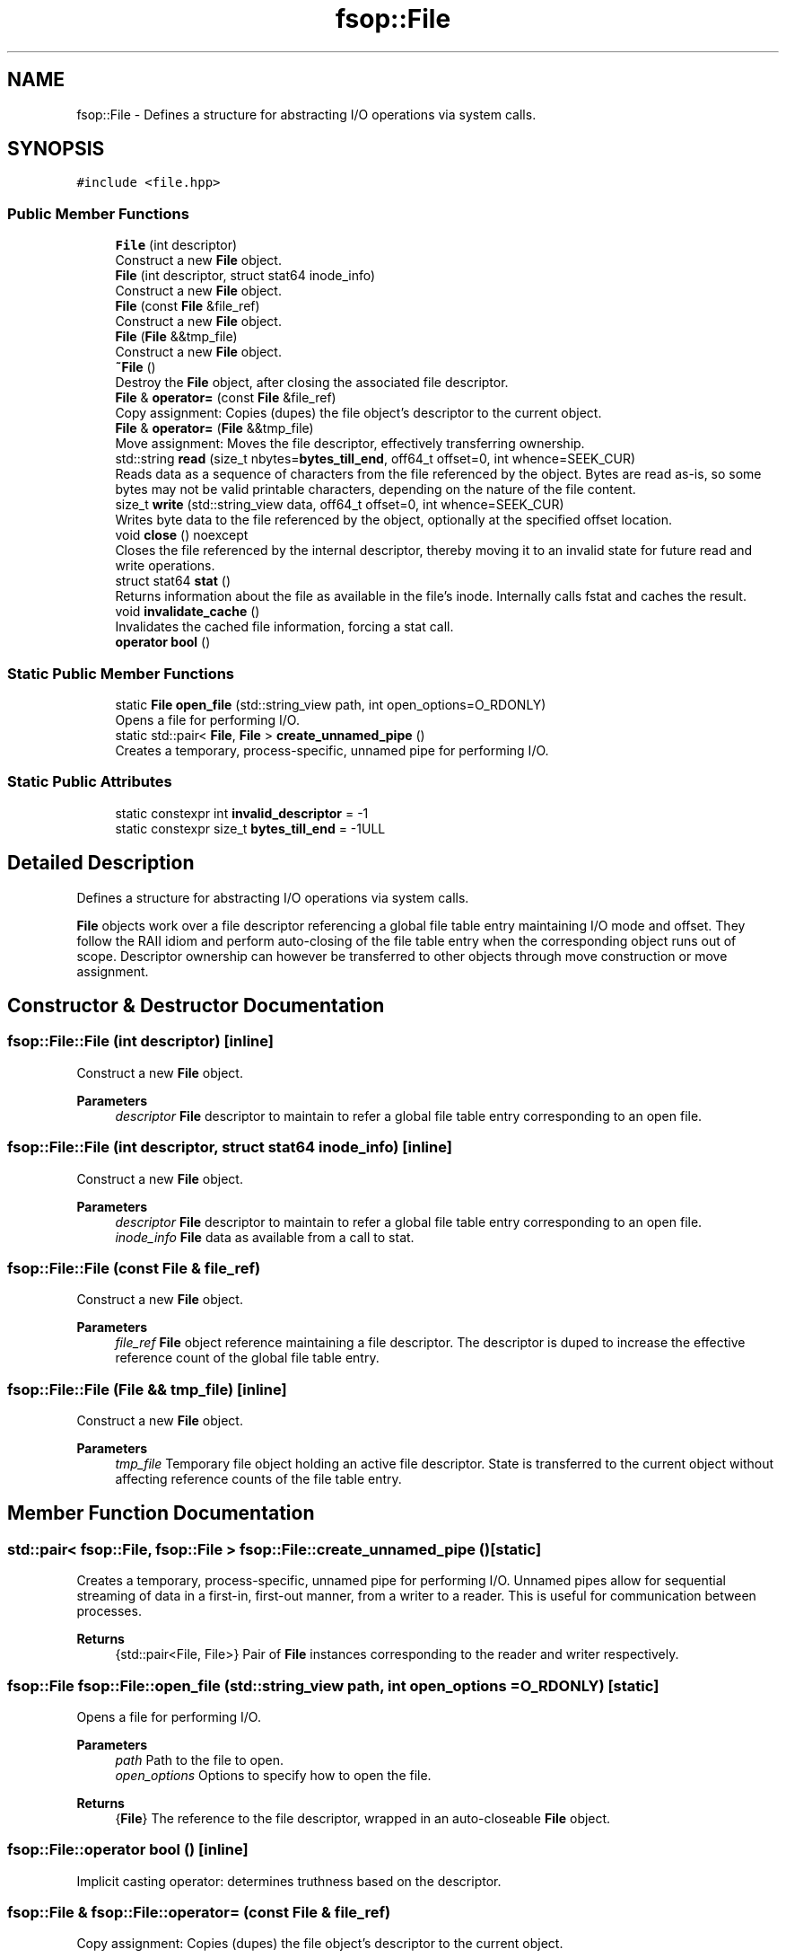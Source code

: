 .TH "fsop::File" 3 "Tue Jun 7 2022" "fsop - FileSystem OPerations" \" -*- nroff -*-
.ad l
.nh
.SH NAME
fsop::File \- Defines a structure for abstracting I/O operations via system calls\&.  

.SH SYNOPSIS
.br
.PP
.PP
\fC#include <file\&.hpp>\fP
.SS "Public Member Functions"

.in +1c
.ti -1c
.RI "\fBFile\fP (int descriptor)"
.br
.RI "Construct a new \fBFile\fP object\&. "
.ti -1c
.RI "\fBFile\fP (int descriptor, struct stat64 inode_info)"
.br
.RI "Construct a new \fBFile\fP object\&. "
.ti -1c
.RI "\fBFile\fP (const \fBFile\fP &file_ref)"
.br
.RI "Construct a new \fBFile\fP object\&. "
.ti -1c
.RI "\fBFile\fP (\fBFile\fP &&tmp_file)"
.br
.RI "Construct a new \fBFile\fP object\&. "
.ti -1c
.RI "\fB~File\fP ()"
.br
.RI "Destroy the \fBFile\fP object, after closing the associated file descriptor\&. "
.ti -1c
.RI "\fBFile\fP & \fBoperator=\fP (const \fBFile\fP &file_ref)"
.br
.RI "Copy assignment: Copies (dupes) the file object's descriptor to the current object\&. "
.ti -1c
.RI "\fBFile\fP & \fBoperator=\fP (\fBFile\fP &&tmp_file)"
.br
.RI "Move assignment: Moves the file descriptor, effectively transferring ownership\&. "
.ti -1c
.RI "std::string \fBread\fP (size_t nbytes=\fBbytes_till_end\fP, off64_t offset=0, int whence=SEEK_CUR)"
.br
.RI "Reads data as a sequence of characters from the file referenced by the object\&. Bytes are read as-is, so some bytes may not be valid printable characters, depending on the nature of the file content\&. "
.ti -1c
.RI "size_t \fBwrite\fP (std::string_view data, off64_t offset=0, int whence=SEEK_CUR)"
.br
.RI "Writes byte data to the file referenced by the object, optionally at the specified offset location\&. "
.ti -1c
.RI "void \fBclose\fP () noexcept"
.br
.RI "Closes the file referenced by the internal descriptor, thereby moving it to an invalid state for future read and write operations\&. "
.ti -1c
.RI "struct stat64 \fBstat\fP ()"
.br
.RI "Returns information about the file as available in the file's inode\&. Internally calls fstat and caches the result\&. "
.ti -1c
.RI "void \fBinvalidate_cache\fP ()"
.br
.RI "Invalidates the cached file information, forcing a stat call\&. "
.ti -1c
.RI "\fBoperator bool\fP ()"
.br
.in -1c
.SS "Static Public Member Functions"

.in +1c
.ti -1c
.RI "static \fBFile\fP \fBopen_file\fP (std::string_view path, int open_options=O_RDONLY)"
.br
.RI "Opens a file for performing I/O\&. "
.ti -1c
.RI "static std::pair< \fBFile\fP, \fBFile\fP > \fBcreate_unnamed_pipe\fP ()"
.br
.RI "Creates a temporary, process-specific, unnamed pipe for performing I/O\&. "
.in -1c
.SS "Static Public Attributes"

.in +1c
.ti -1c
.RI "static constexpr int \fBinvalid_descriptor\fP = \-1"
.br
.ti -1c
.RI "static constexpr size_t \fBbytes_till_end\fP = \-1ULL"
.br
.in -1c
.SH "Detailed Description"
.PP 
Defines a structure for abstracting I/O operations via system calls\&. 

\fBFile\fP objects work over a file descriptor referencing a global file table entry maintaining I/O mode and offset\&. They follow the RAII idiom and perform auto-closing of the file table entry when the corresponding object runs out of scope\&. Descriptor ownership can however be transferred to other objects through move construction or move assignment\&. 
.SH "Constructor & Destructor Documentation"
.PP 
.SS "fsop::File::File (int descriptor)\fC [inline]\fP"

.PP
Construct a new \fBFile\fP object\&. 
.PP
\fBParameters\fP
.RS 4
\fIdescriptor\fP \fBFile\fP descriptor to maintain to refer a global file table entry corresponding to an open file\&. 
.RE
.PP

.SS "fsop::File::File (int descriptor, struct stat64 inode_info)\fC [inline]\fP"

.PP
Construct a new \fBFile\fP object\&. 
.PP
\fBParameters\fP
.RS 4
\fIdescriptor\fP \fBFile\fP descriptor to maintain to refer a global file table entry corresponding to an open file\&. 
.br
\fIinode_info\fP \fBFile\fP data as available from a call to stat\&. 
.RE
.PP

.SS "fsop::File::File (const \fBFile\fP & file_ref)"

.PP
Construct a new \fBFile\fP object\&. 
.PP
\fBParameters\fP
.RS 4
\fIfile_ref\fP \fBFile\fP object reference maintaining a file descriptor\&. The descriptor is duped to increase the effective reference count of the global file table entry\&. 
.RE
.PP

.SS "fsop::File::File (\fBFile\fP && tmp_file)\fC [inline]\fP"

.PP
Construct a new \fBFile\fP object\&. 
.PP
\fBParameters\fP
.RS 4
\fItmp_file\fP Temporary file object holding an active file descriptor\&. State is transferred to the current object without affecting reference counts of the file table entry\&. 
.RE
.PP

.SH "Member Function Documentation"
.PP 
.SS "std::pair< \fBfsop::File\fP, \fBfsop::File\fP > fsop::File::create_unnamed_pipe ()\fC [static]\fP"

.PP
Creates a temporary, process-specific, unnamed pipe for performing I/O\&. Unnamed pipes allow for sequential streaming of data in a first-in, first-out manner, from a writer to a reader\&. This is useful for communication between processes\&.
.PP
\fBReturns\fP
.RS 4
{std::pair<File, File>} Pair of \fBFile\fP instances corresponding to the reader and writer respectively\&. 
.RE
.PP

.SS "\fBfsop::File\fP fsop::File::open_file (std::string_view path, int open_options = \fCO_RDONLY\fP)\fC [static]\fP"

.PP
Opens a file for performing I/O\&. 
.PP
\fBParameters\fP
.RS 4
\fIpath\fP Path to the file to open\&. 
.br
\fIopen_options\fP Options to specify how to open the file\&. 
.RE
.PP
\fBReturns\fP
.RS 4
{\fBFile\fP} The reference to the file descriptor, wrapped in an auto-closeable \fBFile\fP object\&. 
.RE
.PP

.SS "fsop::File::operator bool ()\fC [inline]\fP"
Implicit casting operator: determines truthness based on the descriptor\&. 
.SS "\fBfsop::File\fP & fsop::File::operator= (const \fBFile\fP & file_ref)"

.PP
Copy assignment: Copies (dupes) the file object's descriptor to the current object\&. 
.PP
\fBParameters\fP
.RS 4
\fIfile_ref\fP \fBFile\fP object reference maintaining a file descriptor\&. The descriptor is duped to increase the effective reference count of the global file table entry\&. 
.RE
.PP
\fBReturns\fP
.RS 4
{\fBFile\fP&} Reference to the current object, for chaining operations\&. 
.RE
.PP

.SS "\fBfsop::File\fP & fsop::File::operator= (\fBFile\fP && tmp_file)"

.PP
Move assignment: Moves the file descriptor, effectively transferring ownership\&. 
.PP
\fBParameters\fP
.RS 4
\fItmp_file\fP Temporary file object holding an active file descriptor\&. State is transferred to the current object without affecting reference counts of the file table entry\&. 
.RE
.PP
\fBReturns\fP
.RS 4
{\fBFile\fP&} Reference to the current object, for chaining operations\&. 
.RE
.PP

.SS "std::string fsop::File::read (size_t nbytes = \fC\fBbytes_till_end\fP\fP, off64_t offset = \fC0\fP, int whence = \fCSEEK_CUR\fP)"

.PP
Reads data as a sequence of characters from the file referenced by the object\&. Bytes are read as-is, so some bytes may not be valid printable characters, depending on the nature of the file content\&. 
.PP
\fBParameters\fP
.RS 4
\fInbytes\fP Number of bytes to read, defaulting to the index of the last byte of the file\&. 
.br
\fIoffset\fP Byte offset to begin reading content from (default=0)\&. 
.br
\fIwhence\fP Offset base for movement reference along the file, can be one of SEEK_SET, SEEK_CUR or SEEK_END (default=SEEK_CUR)\&.
.RE
.PP
\fBReturns\fP
.RS 4
{std::string} A string containing the read content\&. 
.RE
.PP

.SS "struct stat64 fsop::File::stat ()"

.PP
Returns information about the file as available in the file's inode\&. Internally calls fstat and caches the result\&. 
.PP
\fBReturns\fP
.RS 4
{struct stat64} Object describing the file information, possibly cached\&. 
.RE
.PP

.SS "size_t fsop::File::write (std::string_view data, off64_t offset = \fC0\fP, int whence = \fCSEEK_CUR\fP)"

.PP
Writes byte data to the file referenced by the object, optionally at the specified offset location\&. 
.PP
\fBParameters\fP
.RS 4
\fIdata\fP Data to write, can be a std::string or a c-string (any type convertible to std::string_view)\&. 
.br
\fIoffset\fP Byte offset to begin writing content to (default=0)\&. 
.br
\fIwhence\fP Offset base for movement reference along the file, can be one of SEEK_SET, SEEK_CUR or SEEK_END (default=SEEK_CUR)\&. 
.RE
.PP
\fBReturns\fP
.RS 4
{size_t} Number of bytes actually written to the file\&. 
.RE
.PP

.SH "Member Data Documentation"
.PP 
.SS "constexpr size_t fsop::File::bytes_till_end = \-1ULL\fC [inline]\fP, \fC [static]\fP, \fC [constexpr]\fP"
Constant to specify infinite byte count (read until end of file) 
.SS "constexpr int fsop::File::invalid_descriptor = \-1\fC [inline]\fP, \fC [static]\fP, \fC [constexpr]\fP"
Constant to represent an invalid file descriptor\&. 

.SH "Author"
.PP 
Generated automatically by Doxygen for fsop - FileSystem OPerations from the source code\&.
